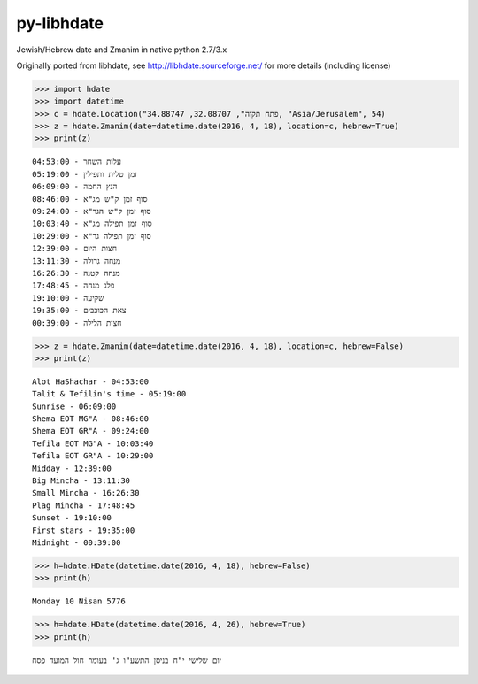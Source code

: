py-libhdate
===========

Jewish/Hebrew date and Zmanim in native python 2.7/3.x

Originally ported from libhdate, see http://libhdate.sourceforge.net/ for more details (including license)

.. code :: python

    >>> import hdate
    >>> import datetime
    >>> c = hdate.Location("פתח תקוה", 32.08707, 34.88747, "Asia/Jerusalem", 54)
    >>> z = hdate.Zmanim(date=datetime.date(2016, 4, 18), location=c, hebrew=True)
    >>> print(z)

::

    עלות השחר - 04:53:00
    זמן טלית ותפילין - 05:19:00
    הנץ החמה - 06:09:00
    סוף זמן ק"ש מג"א - 08:46:00
    סוף זמן ק"ש הגר"א - 09:24:00
    סוף זמן תפילה מג"א - 10:03:40
    סוף זמן תפילה גר"א - 10:29:00
    חצות היום - 12:39:00
    מנחה גדולה - 13:11:30
    מנחה קטנה - 16:26:30
    פלג מנחה - 17:48:45
    שקיעה - 19:10:00
    צאת הכוכבים - 19:35:00
    חצות הלילה - 00:39:00

.. code :: python

    >>> z = hdate.Zmanim(date=datetime.date(2016, 4, 18), location=c, hebrew=False)
    >>> print(z)

::

    Alot HaShachar - 04:53:00
    Talit & Tefilin's time - 05:19:00
    Sunrise - 06:09:00
    Shema EOT MG"A - 08:46:00
    Shema EOT GR"A - 09:24:00
    Tefila EOT MG"A - 10:03:40
    Tefila EOT GR"A - 10:29:00
    Midday - 12:39:00
    Big Mincha - 13:11:30
    Small Mincha - 16:26:30
    Plag Mincha - 17:48:45
    Sunset - 19:10:00
    First stars - 19:35:00
    Midnight - 00:39:00

.. code :: python

    >>> h=hdate.HDate(datetime.date(2016, 4, 18), hebrew=False)
    >>> print(h)

::

    Monday 10 Nisan 5776

.. code :: python

    >>> h=hdate.HDate(datetime.date(2016, 4, 26), hebrew=True)
    >>> print(h)

::

    יום שלישי י"ח בניסן התשע"ו ג' בעומר חול המועד פסח

